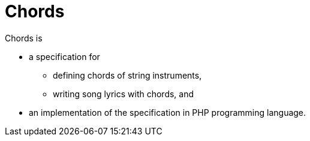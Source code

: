 = Chords

Chords is

* a specification for
** defining chords of string instruments,
** writing song lyrics with chords, and
* an implementation of the specification in PHP programming language.
